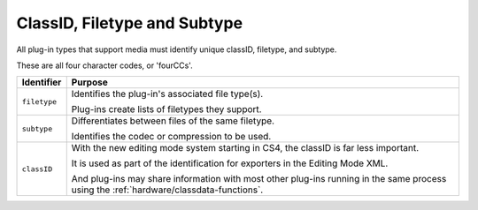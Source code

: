 .. _hardware/classid-filetype-subtype:

ClassID, Filetype and Subtype
################################################################################

All plug-in types that support media must identify unique classID, filetype, and subtype.

These are all four character codes, or 'fourCCs'.

+----------------+----------------------------------------------------------------------------------------------------------------------------------------+
| **Identifier** |                                                              **Purpose**                                                               |
+================+========================================================================================================================================+
| ``filetype``   | Identifies the plug-in's associated file type(s).                                                                                      |
|                |                                                                                                                                        |
|                | Plug-ins create lists of filetypes they support.                                                                                       |
+----------------+----------------------------------------------------------------------------------------------------------------------------------------+
| ``subtype``    | Differentiates between files of the same filetype.                                                                                     |
|                |                                                                                                                                        |
|                | Identifies the codec or compression to be used.                                                                                        |
+----------------+----------------------------------------------------------------------------------------------------------------------------------------+
| ``classID``    | With the new editing mode system starting in CS4, the classID is far less important.                                                   |
|                |                                                                                                                                        |
|                | It is used as part of the identification for exporters in the Editing Mode XML.                                                        |
|                |                                                                                                                                        |
|                | And plug-ins may share information with most other plug-ins running in the same process using the :ref:`hardware/classdata-functions`. |
+----------------+----------------------------------------------------------------------------------------------------------------------------------------+
